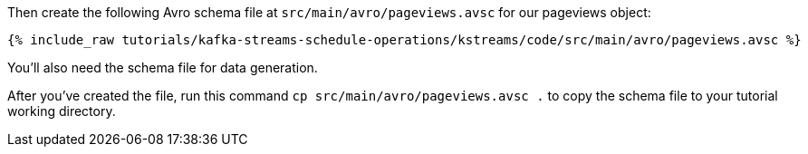 ////
  This is an example file for adding an Avro schema to the tutorial.  You should have one of these make-TYPE-schema steps for
  each schema you are using in the tutorial, named "make-TYPE-schema.adoc".  For example if this was a file in a tutorial it
  would get named "make-movie.schema.adoc".  You will also need to make the corresponding Avro file in
  _includes/tutorials/kafka-streams-schedule-operations/kstreams/code/src/main/avro.

  You'll need to update the wording and names of the avro files to fit your tutorial.

  If you are'nt using Avro, delete this file from the folder.
////

Then create the following Avro schema file at `src/main/avro/pageviews.avsc` for our pageviews object:

+++++
<pre class="snippet"><code class="avro">{% include_raw tutorials/kafka-streams-schedule-operations/kstreams/code/src/main/avro/pageviews.avsc %}</code></pre>
+++++

You'll also need the schema file for data generation.

After you've created the file, run this command `cp src/main/avro/pageviews.avsc .` to copy the schema file to your tutorial working directory.


